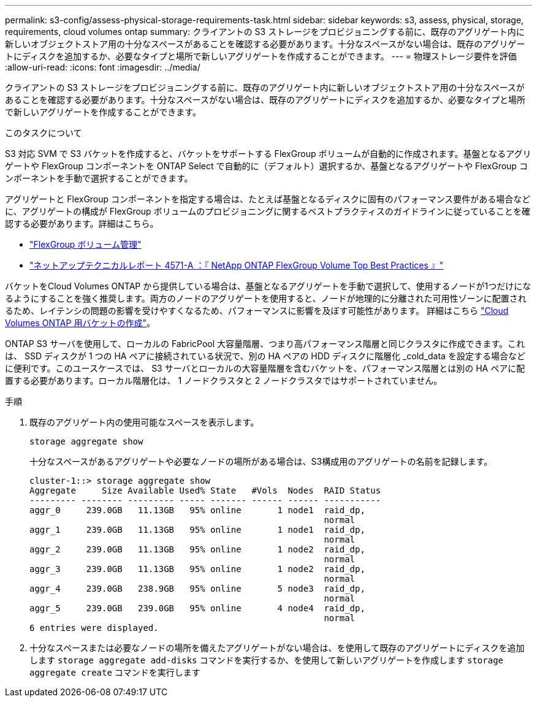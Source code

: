 ---
permalink: s3-config/assess-physical-storage-requirements-task.html 
sidebar: sidebar 
keywords: s3, assess, physical, storage, requirements, cloud volumes ontap 
summary: クライアントの S3 ストレージをプロビジョニングする前に、既存のアグリゲート内に新しいオブジェクトストア用の十分なスペースがあることを確認する必要があります。十分なスペースがない場合は、既存のアグリゲートにディスクを追加するか、必要なタイプと場所で新しいアグリゲートを作成することができます。 
---
= 物理ストレージ要件を評価
:allow-uri-read: 
:icons: font
:imagesdir: ../media/


[role="lead"]
クライアントの S3 ストレージをプロビジョニングする前に、既存のアグリゲート内に新しいオブジェクトストア用の十分なスペースがあることを確認する必要があります。十分なスペースがない場合は、既存のアグリゲートにディスクを追加するか、必要なタイプと場所で新しいアグリゲートを作成することができます。

.このタスクについて
S3 対応 SVM で S3 バケットを作成すると、バケットをサポートする FlexGroup ボリュームが自動的に作成されます。基盤となるアグリゲートや FlexGroup コンポーネントを ONTAP Select で自動的に（デフォルト）選択するか、基盤となるアグリゲートや FlexGroup コンポーネントを手動で選択することができます。

アグリゲートと FlexGroup コンポーネントを指定する場合は、たとえば基盤となるディスクに固有のパフォーマンス要件がある場合などに、アグリゲートの構成が FlexGroup ボリュームのプロビジョニングに関するベストプラクティスのガイドラインに従っていることを確認する必要があります。詳細はこちら。

* link:../flexgroup/index.html["FlexGroup ボリューム管理"]
* https://www.netapp.com/pdf.html?item=/media/17251-tr4571apdf.pdf["ネットアップテクニカルレポート 4571-A ：『 NetApp ONTAP FlexGroup Volume Top Best Practices 』"^]


バケットをCloud Volumes ONTAP から提供している場合は、基盤となるアグリゲートを手動で選択して、使用するノードが1つだけになるようにすることを強く推奨します。両方のノードのアグリゲートを使用すると、ノードが地理的に分離された可用性ゾーンに配置されるため、レイテンシの問題の影響を受けやすくなるため、パフォーマンスに影響を及ぼす可能性があります。  詳細はこちら link:create-bucket-task.html["Cloud Volumes ONTAP 用バケットの作成"]。

ONTAP S3 サーバを使用して、ローカルの FabricPool 大容量階層、つまり高パフォーマンス階層と同じクラスタに作成できます。これは、 SSD ディスクが 1 つの HA ペアに接続されている状況で、別の HA ペアの HDD ディスクに階層化 _cold_data を設定する場合などに便利です。このユースケースでは、 S3 サーバとローカルの大容量階層を含むバケットを、パフォーマンス階層とは別の HA ペアに配置する必要があります。ローカル階層化は、 1 ノードクラスタと 2 ノードクラスタではサポートされていません。

.手順
. 既存のアグリゲート内の使用可能なスペースを表示します。
+
`storage aggregate show`

+
十分なスペースがあるアグリゲートや必要なノードの場所がある場合は、S3構成用のアグリゲートの名前を記録します。

+
[listing]
----
cluster-1::> storage aggregate show
Aggregate     Size Available Used% State   #Vols  Nodes  RAID Status
--------- -------- --------- ----- ------- ------ ------ -----------
aggr_0     239.0GB   11.13GB   95% online       1 node1  raid_dp,
                                                         normal
aggr_1     239.0GB   11.13GB   95% online       1 node1  raid_dp,
                                                         normal
aggr_2     239.0GB   11.13GB   95% online       1 node2  raid_dp,
                                                         normal
aggr_3     239.0GB   11.13GB   95% online       1 node2  raid_dp,
                                                         normal
aggr_4     239.0GB   238.9GB   95% online       5 node3  raid_dp,
                                                         normal
aggr_5     239.0GB   239.0GB   95% online       4 node4  raid_dp,
                                                         normal
6 entries were displayed.
----
. 十分なスペースまたは必要なノードの場所を備えたアグリゲートがない場合は、を使用して既存のアグリゲートにディスクを追加します `storage aggregate add-disks` コマンドを実行するか、を使用して新しいアグリゲートを作成します `storage aggregate create` コマンドを実行します

